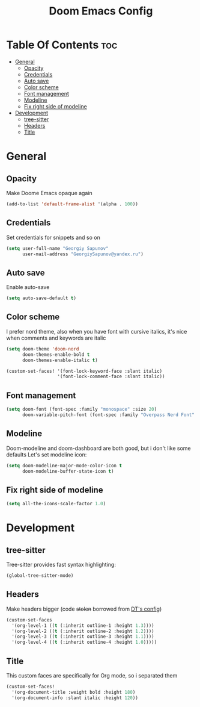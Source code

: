 #+title: Doom Emacs Config

* Table Of Contents :toc:
- [[#general][General]]
  - [[#opacity][Opacity]]
  - [[#credentials][Credentials]]
  - [[#auto-save][Auto save]]
  - [[#color-scheme][Color scheme]]
  - [[#font-management][Font management]]
  - [[#modeline][Modeline]]
  - [[#fix-right-side-of-modeline][Fix right side of modeline]]
- [[#development][Development]]
  - [[#tree-sitter][tree-sitter]]
  - [[#headers][Headers]]
  - [[#title][Title]]

* General
** Opacity
Make Doome Emacs opaque again

#+begin_src emacs-lisp
(add-to-list 'default-frame-alist '(alpha . 100))
#+end_src

** Credentials
Set credentials for snippets and so on

#+begin_src emacs-lisp
(setq user-full-name "Georgiy Sapunov"
      user-mail-address "GeorgiySapunov@yandex.ru")
#+end_src

** Auto save
Enable auto-save

#+begin_src emacs-lisp
(setq auto-save-default t)
#+end_src

** Color scheme
I prefer nord theme, also when you have font with cursive italics, it's nice when comments and keywords are italic

#+begin_src emacs-lisp
(setq doom-theme 'doom-nord
      doom-themes-enable-bold t
      doom-themes-enable-italic t)
#+end_src

#+begin_src emacs-lisp
(custom-set-faces! '(font-lock-keyword-face :slant italic)
                   '(font-lock-comment-face :slant italic))
#+end_src

** Font management

#+begin_src emacs-lisp
(setq doom-font (font-spec :family "monospace" :size 20)
      doom-variable-pitch-font (font-spec :family "Overpass Nerd Font" :size 20))
#+end_src

** Modeline
Doom-modeline and doom-dashboard are both good, but i don't like some defaults
Let's set modeline icon:

#+begin_src emacs-lisp
(setq doom-modeline-major-mode-color-icon t
      doom-modeline-buffer-state-icon t)
#+end_src

** Fix right side of modeline

#+begin_src emacs-lisp
(setq all-the-icons-scale-factor 1.0)
#+end_src

* Development
** tree-sitter
Tree-sitter provides fast syntax highlighting:

#+begin_src emacs-lisp
(global-tree-sitter-mode)
#+end_src

** Headers
Make headers bigger (code +stolen+ borrowed from [[https://gitlab.com/dwt1/dotfiles][DT's config]])

#+begin_src emacs-lisp
(custom-set-faces
  '(org-level-1 ((t (:inherit outline-1 :height 1.3))))
  '(org-level-2 ((t (:inherit outline-2 :height 1.2))))
  '(org-level-3 ((t (:inherit outline-3 :height 1.1))))
  '(org-level-4 ((t (:inherit outline-4 :height 1.0)))))
#+end_src

** Title
This custom faces are specifically for Org mode, so i separated them

#+begin_src emacs-lisp
(custom-set-faces!
  '(org-document-title :weight bold :height 180)
  '(org-document-info :slant italic :height 120))
#+end_src
